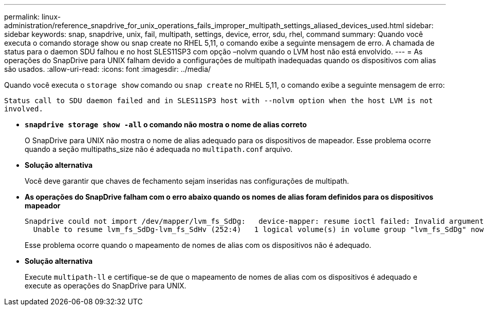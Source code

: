 ---
permalink: linux-administration/reference_snapdrive_for_unix_operations_fails_improper_multipath_settings_aliased_devices_used.html 
sidebar: sidebar 
keywords: snap, snapdrive, unix, fail, multipath, settings, device, error, sdu, rhel, command 
summary: Quando você executa o comando storage show ou snap create no RHEL 5,11, o comando exibe a seguinte mensagem de erro. A chamada de status para o daemon SDU falhou e no host SLES11SP3 com opção –nolvm quando o LVM host não está envolvido. 
---
= As operações do SnapDrive para UNIX falham devido a configurações de multipath inadequadas quando os dispositivos com alias são usados.
:allow-uri-read: 
:icons: font
:imagesdir: ../media/


[role="lead"]
Quando você executa o `storage show` comando ou `snap create` no RHEL 5,11, o comando exibe a seguinte mensagem de erro:

`Status call to SDU daemon failed and in SLES11SP3 host with --nolvm option when the host LVM is not involved.`

* *`snapdrive storage show -all` o comando não mostra o nome de alias correto*
+
O SnapDrive para UNIX não mostra o nome de alias adequado para os dispositivos de mapeador. Esse problema ocorre quando a seção multipaths_size não é adequada no `multipath.conf` arquivo.

* *Solução alternativa*
+
Você deve garantir que chaves de fechamento sejam inseridas nas configurações de multipath.

* *As operações do SnapDrive falham com o erro abaixo quando os nomes de alias foram definidos para os dispositivos mapeador*
+
[listing]
----
Snapdrive could not import /dev/mapper/lvm_fs_SdDg:   device-mapper: resume ioctl failed: Invalid argument
  Unable to resume lvm_fs_SdDg-lvm_fs_SdHv (252:4)   1 logical volume(s) in volume group "lvm_fs_SdDg" now active”
----
+
Esse problema ocorre quando o mapeamento de nomes de alias com os dispositivos não é adequado.

* *Solução alternativa*
+
Execute `multipath-ll` e certifique-se de que o mapeamento de nomes de alias com os dispositivos é adequado e execute as operações do SnapDrive para UNIX.


